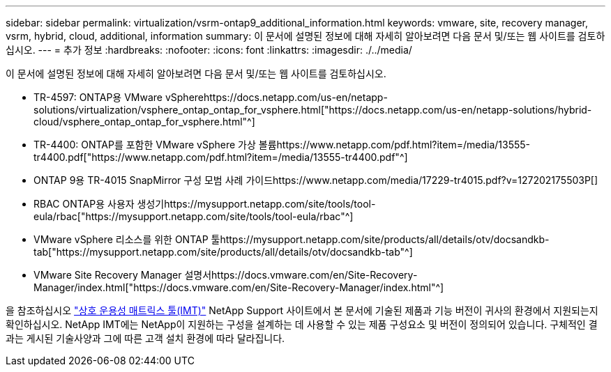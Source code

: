 ---
sidebar: sidebar 
permalink: virtualization/vsrm-ontap9_additional_information.html 
keywords: vmware, site, recovery manager, vsrm, hybrid, cloud, additional, information 
summary: 이 문서에 설명된 정보에 대해 자세히 알아보려면 다음 문서 및/또는 웹 사이트를 검토하십시오. 
---
= 추가 정보
:hardbreaks:
:nofooter: 
:icons: font
:linkattrs: 
:imagesdir: ./../media/


이 문서에 설명된 정보에 대해 자세히 알아보려면 다음 문서 및/또는 웹 사이트를 검토하십시오.

* TR-4597: ONTAP용 VMware vSpherehttps://docs.netapp.com/us-en/netapp-solutions/virtualization/vsphere_ontap_ontap_for_vsphere.html["https://docs.netapp.com/us-en/netapp-solutions/hybrid-cloud/vsphere_ontap_ontap_for_vsphere.html"^]
* TR-4400: ONTAP를 포함한 VMware vSphere 가상 볼륨https://www.netapp.com/pdf.html?item=/media/13555-tr4400.pdf["https://www.netapp.com/pdf.html?item=/media/13555-tr4400.pdf"^]
* ONTAP 9용 TR-4015 SnapMirror 구성 모범 사례 가이드https://www.netapp.com/media/17229-tr4015.pdf?v=127202175503P[]
* RBAC ONTAP용 사용자 생성기https://mysupport.netapp.com/site/tools/tool-eula/rbac["https://mysupport.netapp.com/site/tools/tool-eula/rbac"^]
* VMware vSphere 리소스를 위한 ONTAP 툴https://mysupport.netapp.com/site/products/all/details/otv/docsandkb-tab["https://mysupport.netapp.com/site/products/all/details/otv/docsandkb-tab"^]
* VMware Site Recovery Manager 설명서https://docs.vmware.com/en/Site-Recovery-Manager/index.html["https://docs.vmware.com/en/Site-Recovery-Manager/index.html"^]


을 참조하십시오 http://mysupport.netapp.com/matrix["상호 운용성 매트릭스 툴(IMT)"^] NetApp Support 사이트에서 본 문서에 기술된 제품과 기능 버전이 귀사의 환경에서 지원되는지 확인하십시오. NetApp IMT에는 NetApp이 지원하는 구성을 설계하는 데 사용할 수 있는 제품 구성요소 및 버전이 정의되어 있습니다. 구체적인 결과는 게시된 기술사양과 그에 따른 고객 설치 환경에 따라 달라집니다.
